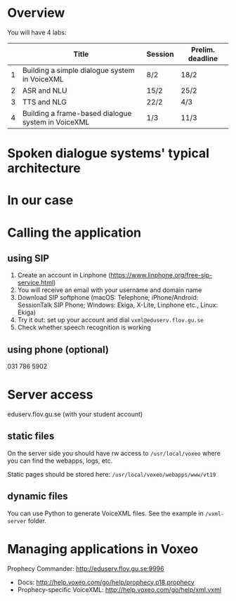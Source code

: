 * Overview
You will have 4 labs:
|   | Title                                              | Session | Prelim. deadline |
|---+----------------------------------------------------+---------+------------------|
| 1 | Building a simple dialogue system in VoiceXML      | 8/2     | 18/2             |
| 2 | ASR and NLU                                        | 15/2    | 25/2             |
| 3 | TTS and NLG                                        | 22/2    | 4/3              |
| 4 | Building a frame-based dialogue system in VoiceXML | 1/3     | 11/3             |
* Spoken dialogue systems' typical architecture
[[./Figures/sds.png]]
* In our case
[[./Figures/lab.png]]
* Calling the application
** using SIP
1. Create an account in Linphone
   (https://www.linphone.org/free-sip-service.html)
2. You will receive an email with your username and domain name
3. Download SIP softphone (macOS: Telephone; iPhone/Android: SessionTalk
   SIP Phone; Windows: Ekiga, X-Lite, Linphone etc., Linux: Ekiga)
4. Try it out: set up your account and dial =vxml@eduserv.flov.gu.se=
5. Check whether speech recognition is working

** using phone (optional)
031 786 5902
   
* Server access
eduserv.flov.gu.se (with your student account)
** static files
On the server side you should have rw access to =/usr/local/voxeo= where
you can find the webapps, logs, etc.

Static pages should be stored here: =/usr/local/voxeo/webapps/www/vt19=
** dynamic files
You can use Python to generate VoiceXML files. See the example in =/vxml-server= folder.
* Managing applications in Voxeo
Prophecy Commander: http://eduserv.flov.gu.se:9996

- Docs: http://help.voxeo.com/go/help/prophecy.p18.prophecy
- Prophecy-specific VoiceXML: http://help.voxeo.com/go/help/xml.vxml
